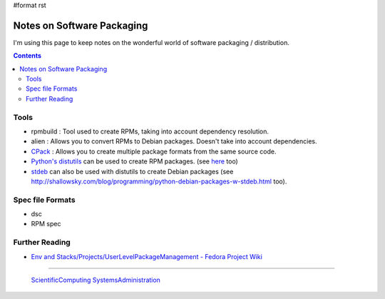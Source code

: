 #format rst

Notes on Software Packaging
===========================

I'm using this page to keep notes on the wonderful world of software packaging / distribution.

.. contents:: :depth: 2

Tools
-----

* rpmbuild : Tool used to create RPMs, taking into account dependency resolution.

* alien : Allows you to convert RPMs to Debian packages.  Doesn't take into account dependencies.

* CPack_ : Allows you to create multiple package formats from the same source code.

* `Python's distutils`_ can be used to create RPM packages. (see here_ too)

* stdeb_ can also be used with distutils to create Debian packages (see `http://shallowsky.com/blog/programming/python-debian-packages-w-stdeb.html`_ too).

Spec file Formats
-----------------

* dsc

* RPM spec

Further Reading
---------------

* `Env and Stacks/Projects/UserLevelPackageManagement - Fedora Project Wiki`_

-------------------------

 ScientificComputing_ SystemsAdministration_

.. ############################################################################

.. _CPack: https://cmake.org/Wiki/CMake:Packaging_With_CPack

.. _Python's distutils: http://jeromebelleman.gitlab.io/posts/devops/setuppy/

.. _here: https://docs.python.org/2.0/dist/creating-rpms.html

.. _stdeb: https://pypi.org/project/stdeb/#authors

.. _`http://shallowsky.com/blog/programming/python-debian-packages-w-stdeb.html`: ../here

.. _Env and Stacks/Projects/UserLevelPackageManagement - Fedora Project Wiki: https://fedoraproject.org/wiki/Env_and_Stacks/Projects/UserLevelPackageManagement

.. _ScientificComputing: ../ScientificComputing

.. _SystemsAdministration: ../SystemsAdministration

